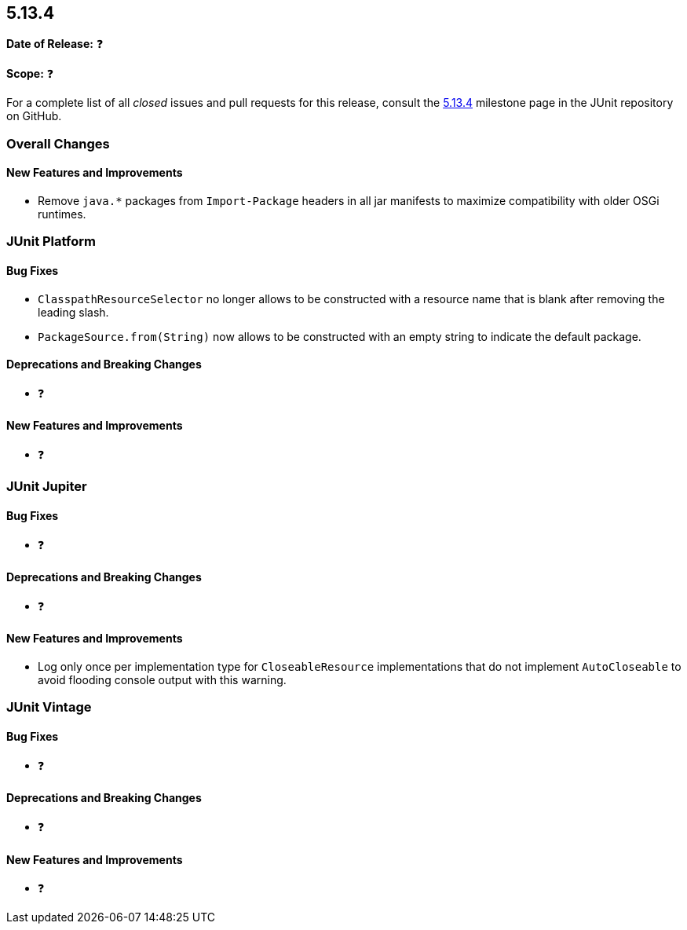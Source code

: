 [[release-notes-5.13.4]]
== 5.13.4

*Date of Release:* ❓

*Scope:* ❓

For a complete list of all _closed_ issues and pull requests for this release, consult the
link:{junit-framework-repo}+/milestone/101?closed=1+[5.13.4] milestone page in the JUnit
repository on GitHub.


[[release-notes-5.13.4-overall-improvements]]
=== Overall Changes

[[release-notes-5.13.4-overall-new-features-and-improvements]]
==== New Features and Improvements

* Remove `java.*` packages from `Import-Package` headers in all jar manifests to maximize
  compatibility with older OSGi runtimes.


[[release-notes-5.13.4-junit-platform]]
=== JUnit Platform

[[release-notes-5.13.4-junit-platform-bug-fixes]]
==== Bug Fixes

* `ClasspathResourceSelector` no longer allows to be constructed with a resource name that
  is blank after removing the leading slash.
* `PackageSource.from(String)` now allows to be constructed with an empty string to
  indicate the default package.

[[release-notes-5.13.4-junit-platform-deprecations-and-breaking-changes]]
==== Deprecations and Breaking Changes

* ❓

[[release-notes-5.13.4-junit-platform-new-features-and-improvements]]
==== New Features and Improvements

* ❓


[[release-notes-5.13.4-junit-jupiter]]
=== JUnit Jupiter

[[release-notes-5.13.4-junit-jupiter-bug-fixes]]
==== Bug Fixes

* ❓

[[release-notes-5.13.4-junit-jupiter-deprecations-and-breaking-changes]]
==== Deprecations and Breaking Changes

* ❓

[[release-notes-5.13.4-junit-jupiter-new-features-and-improvements]]
==== New Features and Improvements

* Log only once per implementation type for `CloseableResource` implementations that do
  not implement `AutoCloseable` to avoid flooding console output with this warning.


[[release-notes-5.13.4-junit-vintage]]
=== JUnit Vintage

[[release-notes-5.13.4-junit-vintage-bug-fixes]]
==== Bug Fixes

* ❓

[[release-notes-5.13.4-junit-vintage-deprecations-and-breaking-changes]]
==== Deprecations and Breaking Changes

* ❓

[[release-notes-5.13.4-junit-vintage-new-features-and-improvements]]
==== New Features and Improvements

* ❓
